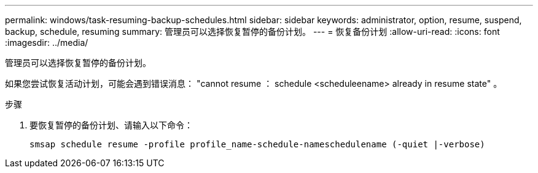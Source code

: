 ---
permalink: windows/task-resuming-backup-schedules.html 
sidebar: sidebar 
keywords: administrator, option, resume, suspend, backup, schedule, resuming 
summary: 管理员可以选择恢复暂停的备份计划。 
---
= 恢复备份计划
:allow-uri-read: 
:icons: font
:imagesdir: ../media/


[role="lead"]
管理员可以选择恢复暂停的备份计划。

如果您尝试恢复活动计划，可能会遇到错误消息： "cannot resume ： schedule <scheduleename> already in resume state" 。

.步骤
. 要恢复暂停的备份计划、请输入以下命令：
+
`smsap schedule resume -profile profile_name-schedule-nameschedulename (-quiet |-verbose)`


